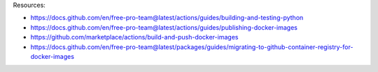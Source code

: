 Resources:

- https://docs.github.com/en/free-pro-team@latest/actions/guides/building-and-testing-python
- https://docs.github.com/en/free-pro-team@latest/actions/guides/publishing-docker-images
- https://github.com/marketplace/actions/build-and-push-docker-images
- https://docs.github.com/en/free-pro-team@latest/packages/guides/migrating-to-github-container-registry-for-docker-images
